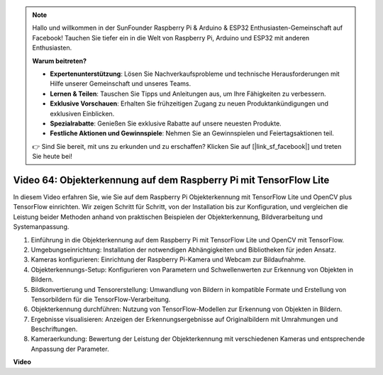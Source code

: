 .. note::

    Hallo und willkommen in der SunFounder Raspberry Pi & Arduino & ESP32 Enthusiasten-Gemeinschaft auf Facebook! Tauchen Sie tiefer ein in die Welt von Raspberry Pi, Arduino und ESP32 mit anderen Enthusiasten.

    **Warum beitreten?**

    - **Expertenunterstützung**: Lösen Sie Nachverkaufsprobleme und technische Herausforderungen mit Hilfe unserer Gemeinschaft und unseres Teams.
    - **Lernen & Teilen**: Tauschen Sie Tipps und Anleitungen aus, um Ihre Fähigkeiten zu verbessern.
    - **Exklusive Vorschauen**: Erhalten Sie frühzeitigen Zugang zu neuen Produktankündigungen und exklusiven Einblicken.
    - **Spezialrabatte**: Genießen Sie exklusive Rabatte auf unsere neuesten Produkte.
    - **Festliche Aktionen und Gewinnspiele**: Nehmen Sie an Gewinnspielen und Feiertagsaktionen teil.

    👉 Sind Sie bereit, mit uns zu erkunden und zu erschaffen? Klicken Sie auf [|link_sf_facebook|] und treten Sie heute bei!

Video 64: Objekterkennung auf dem Raspberry Pi mit TensorFlow Lite
=======================================================================================

In diesem Video erfahren Sie, wie Sie auf dem Raspberry Pi Objekterkennung mit TensorFlow Lite und OpenCV plus TensorFlow einrichten. Wir zeigen Schritt für Schritt, von der Installation bis zur Konfiguration, und vergleichen die Leistung beider Methoden anhand von praktischen Beispielen der Objekterkennung, Bildverarbeitung und Systemanpassung.


1. Einführung in die Objekterkennung auf dem Raspberry Pi mit TensorFlow Lite und OpenCV mit TensorFlow.
2. Umgebungseinrichtung: Installation der notwendigen Abhängigkeiten und Bibliotheken für jeden Ansatz.
3. Kameras konfigurieren: Einrichtung der Raspberry Pi-Kamera und Webcam zur Bildaufnahme.
4. Objekterkennungs-Setup: Konfigurieren von Parametern und Schwellenwerten zur Erkennung von Objekten in Bildern.
5. Bildkonvertierung und Tensorerstellung: Umwandlung von Bildern in kompatible Formate und Erstellung von Tensorbildern für die TensorFlow-Verarbeitung.
6. Objekterkennung durchführen: Nutzung von TensorFlow-Modellen zur Erkennung von Objekten in Bildern.
7. Ergebnisse visualisieren: Anzeigen der Erkennungsergebnisse auf Originalbildern mit Umrahmungen und Beschriftungen.
8. Kameraerkundung: Bewertung der Leistung der Objekterkennung mit verschiedenen Kameras und entsprechende Anpassung der Parameter.

**Video**

.. raw:: html

    <iframe width="700" height="500" src="https://www.youtube.com/embed/yE7Ve3U5Slw?si=lqmrduQE8q64qByy" title="YouTube-Videoplayer" frameborder="0" allow="accelerometer; autoplay; clipboard-write; encrypted-media; gyroscope; picture-in-picture; web-share" allowfullscreen></iframe>
